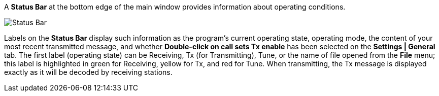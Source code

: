 // Status=review

A *Status Bar* at the bottom edge of the main window provides
information about operating conditions.  

//.Status Bar
image::status-bar-a.png[align="left",alt="Status Bar"]

Labels on the *Status Bar* display such information as the program's
current operating state, operating mode, the content of your most
recent transmitted message, and whether *Double-click on call sets Tx
enable* has been selected on the *Settings | General* tab. The first
label (operating state) can be Receiving, Tx (for Transmitting), Tune,
or the name of file opened from the *File* menu; this label is
highlighted in green for Receiving, yellow for Tx, and red for Tune.
When transmitting, the Tx message is displayed exactly as it will be
decoded by receiving stations.
